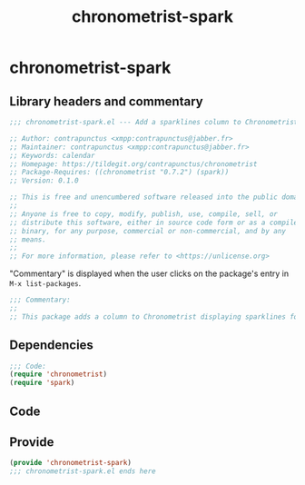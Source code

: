#+TITLE: chronometrist-spark

* chronometrist-spark
** Library headers and commentary
#+BEGIN_SRC emacs-lisp
;;; chronometrist-spark.el --- Add a sparklines column to Chronometrist -*- lexical-binding: t; -*-

;; Author: contrapunctus <xmpp:contrapunctus@jabber.fr>
;; Maintainer: contrapunctus <xmpp:contrapunctus@jabber.fr>
;; Keywords: calendar
;; Homepage: https://tildegit.org/contrapunctus/chronometrist
;; Package-Requires: ((chronometrist "0.7.2") (spark))
;; Version: 0.1.0

;; This is free and unencumbered software released into the public domain.
;;
;; Anyone is free to copy, modify, publish, use, compile, sell, or
;; distribute this software, either in source code form or as a compiled
;; binary, for any purpose, commercial or non-commercial, and by any
;; means.
;;
;; For more information, please refer to <https://unlicense.org>
#+END_SRC

"Commentary" is displayed when the user clicks on the package's entry in =M-x list-packages=.
#+BEGIN_SRC emacs-lisp
;;; Commentary:
;;
;; This package adds a column to Chronometrist displaying sparklines for each task.
#+END_SRC
** Dependencies
#+BEGIN_SRC emacs-lisp
;;; Code:
(require 'chronometrist)
(require 'spark)
#+END_SRC
** Code
** Provide
#+BEGIN_SRC emacs-lisp
(provide 'chronometrist-spark)
;;; chronometrist-spark.el ends here
#+END_SRC
** Local Variables                                                :noexport:
# Local Variables:
# org-html-self-link-headlines: t
# eval: (visual-fill-column-mode -1)
# eval: (nameless-mode)
# End:
